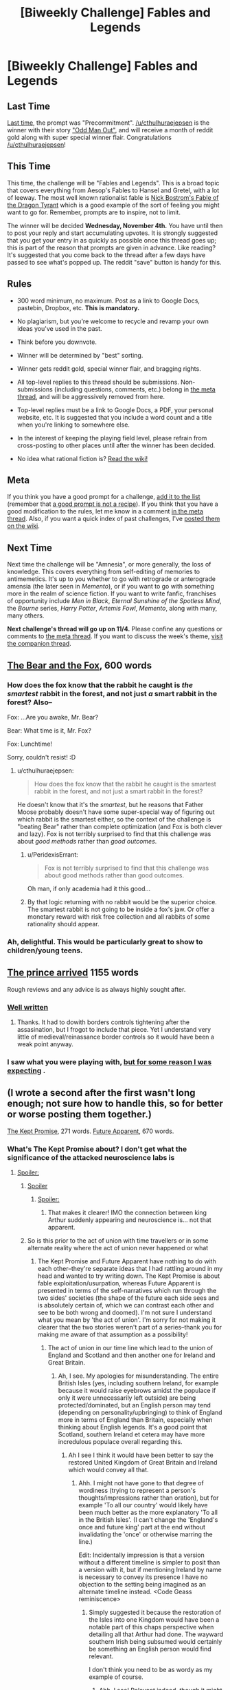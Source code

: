 #+TITLE: [Biweekly Challenge] Fables and Legends

* [Biweekly Challenge] Fables and Legends
:PROPERTIES:
:Author: alexanderwales
:Score: 16
:DateUnix: 1445467774.0
:DateShort: 2015-Oct-22
:END:
** Last Time
   :PROPERTIES:
   :CUSTOM_ID: last-time
   :END:
[[https://www.reddit.com/r/rational/comments/3nwfh6/biweekly_challenge_precommitment/?sort=confidence][Last time,]] the prompt was "Precommitment". [[/u/cthulhuraejepsen]] is the winner with their story [[https://www.reddit.com/r/rational/comments/3nwfh6/biweekly_challenge_precommitment/cvvlo6m]["Odd Man Out"]], and will receive a month of reddit gold along with super special winner flair. Congratulations [[/u/cthulhuraejepsen]]!

** This Time
   :PROPERTIES:
   :CUSTOM_ID: this-time
   :END:
This time, the challenge will be "Fables and Legends". This is a broad topic that covers everything from Aesop's Fables to Hansel and Gretel, with a lot of leeway. The most well known rationalist fable is [[http://www.nickbostrom.com/fable/dragon.html][Nick Bostrom's Fable of the Dragon Tyrant]] which is a good example of the sort of feeling you might want to go for. Remember, prompts are to inspire, not to limit.

The winner will be decided *Wednesday, November 4th.* You have until then to post your reply and start accumulating upvotes. It is strongly suggested that you get your entry in as quickly as possible once this thread goes up; this is part of the reason that prompts are given in advance. Like reading? It's suggested that you come back to the thread after a few days have passed to see what's popped up. The reddit "save" button is handy for this.

** Rules
   :PROPERTIES:
   :CUSTOM_ID: rules
   :END:

- 300 word minimum, no maximum. Post as a link to Google Docs, pastebin, Dropbox, etc. *This is mandatory.*

- No plagiarism, but you're welcome to recycle and revamp your own ideas you've used in the past.

- Think before you downvote.

- Winner will be determined by "best" sorting.

- Winner gets reddit gold, special winner flair, and bragging rights.

- All top-level replies to this thread should be submissions. Non-submissions (including questions, comments, etc.) belong in [[http://www.reddit.com/r/rational/comments/39dxi3][the meta thread]], and will be aggressively removed from here.

- Top-level replies must be a link to Google Docs, a PDF, your personal website, etc. It is suggested that you include a word count and a title when you're linking to somewhere else.

- In the interest of keeping the playing field level, please refrain from cross-posting to other places until after the winner has been decided.

- No idea what rational fiction is? [[http://www.reddit.com/r/rational/wiki/index][Read the wiki!]]

** Meta
   :PROPERTIES:
   :CUSTOM_ID: meta
   :END:
If you think you have a good prompt for a challenge, [[https://docs.google.com/spreadsheets/d/1B6HaZc8FYkr6l6Q4cwBc9_-Yq1g0f_HmdHK5L1tbEbA/edit?usp=sharing][add it to the list]] (remember that [[http://www.reddit.com/r/WritingPrompts/wiki/prompts?src=RECIPE][a good prompt is not a recipe]]). If you think that you have a good modification to the rules, let me know in a comment [[http://www.reddit.com/r/rational/comments/39dxi3][in the meta thread]]. Also, if you want a quick index of past challenges, I've [[https://www.reddit.com/r/rational/wiki/weeklychallenge][posted them on the wiki]].

** Next Time
   :PROPERTIES:
   :CUSTOM_ID: next-time
   :END:
Next time the challenge will be "Amnesia", or more generally, the loss of knowledge. This covers everything from self-editing of memories to antimemetics. It's up to you whether to go with retrograde or anterograde amensia (the later seen in /Memento/), or if you want to go with something more in the realm of science fiction. If you want to write fanfic, franchises of opportunity include /Men in Black/, /Eternal Sunshine of the Spotless Mind/, the /Bourne/ series, /Harry Potter/, /Artemis Fowl/, /Memento/, along with many, many others.

*Next challenge's thread will go up on 11/4.* Please confine any questions or comments to [[http://www.reddit.com/r/rational/comments/39dxi3][the meta thread]]. If you want to discuss the week's theme, [[https://www.reddit.com/r/rational/comments/3pp8f2/challenge_companion_fables_and_legends/][visit the companion thread]].


** [[http://textuploader.com/a8et6][The Bear and the Fox]], 600 words
:PROPERTIES:
:Author: cthulhuraejepsen
:Score: 35
:DateUnix: 1445569653.0
:DateShort: 2015-Oct-23
:END:

*** How does the fox know that the rabbit he caught is /the smartest/ rabbit in the forest, and not just /a/ smart rabbit in the forest? Also--

Fox: ...Are you awake, Mr. Bear?

Bear: What time is it, Mr. Fox?

Fox: Lunchtime!

Sorry, couldn't resist! :D
:PROPERTIES:
:Author: Sailor_Vulcan
:Score: 5
:DateUnix: 1445604096.0
:DateShort: 2015-Oct-23
:END:

**** u/cthulhuraejepsen:
#+begin_quote
  How does the fox know that the rabbit he caught is the smartest rabbit in the forest, and not just a smart rabbit in the forest?
#+end_quote

He doesn't know that it's the /smartest/, but he reasons that Father Moose probably doesn't have some super-special way of figuring out which rabbit is the smartest either, so the context of the challenge is "beating Bear" rather than complete optimization (and Fox is both clever and lazy). Fox is not terribly surprised to find that this challenge was about /good methods/ rather than /good outcomes/.
:PROPERTIES:
:Author: cthulhuraejepsen
:Score: 7
:DateUnix: 1445614980.0
:DateShort: 2015-Oct-23
:END:

***** u/PeridexisErrant:
#+begin_quote
  Fox is not terribly surprised to find that this challenge was about good methods rather than good outcomes.
#+end_quote

Oh man, if only academia had it this good...
:PROPERTIES:
:Author: PeridexisErrant
:Score: 3
:DateUnix: 1445688057.0
:DateShort: 2015-Oct-24
:END:


***** By that logic returning with no rabbit would be the superior choice. The smartest rabbit is not going to be inside a fox's jaw. Or offer a monetary reward with risk free collection and all rabbits of some rationality should appear.
:PROPERTIES:
:Author: RMcD94
:Score: 1
:DateUnix: 1448631691.0
:DateShort: 2015-Nov-27
:END:


*** Ah, delightful. This would be particularly great to show to children/young teens.
:PROPERTIES:
:Author: Adamantium9001
:Score: 2
:DateUnix: 1445887903.0
:DateShort: 2015-Oct-26
:END:


** [[http://pastebin.com/8TrgdT5w][The prince arrived]] 1155 words

Rough reviews and any advice is as always highly sought after.
:PROPERTIES:
:Author: hoja_nasredin
:Score: 9
:DateUnix: 1446203160.0
:DateShort: 2015-Oct-30
:END:

*** [[#s][Well written]]
:PROPERTIES:
:Author: electrace
:Score: 3
:DateUnix: 1446222719.0
:DateShort: 2015-Oct-30
:END:

**** Thanks. It had to dowith borders controls tightening after the assasination, but I frogot to include that piece. Yet I understand very little of medieval/reinassance border controls so it would have been a weak point anyway.
:PROPERTIES:
:Author: hoja_nasredin
:Score: 3
:DateUnix: 1446246727.0
:DateShort: 2015-Oct-31
:END:


*** I saw what you were playing with, [[#s][but for some reason I was expecting]] .
:PROPERTIES:
:Author: iamthelowercase
:Score: 3
:DateUnix: 1446263658.0
:DateShort: 2015-Oct-31
:END:


** (I wrote a second after the first wasn't long enough; not sure how to handle this, so for better or worse posting them together.)

[[http://pastebin.com/Terj3cJJ][The Kept Promise]], 271 words. [[http://pastebin.com/ZMjmuk14][Future Apparent]], 670 words.
:PROPERTIES:
:Author: MultipartiteMind
:Score: 8
:DateUnix: 1445488983.0
:DateShort: 2015-Oct-22
:END:

*** What's The Kept Promise about? I don't get what the significance of the attacked neuroscience labs is
:PROPERTIES:
:Author: Zephyr1011
:Score: 3
:DateUnix: 1445543537.0
:DateShort: 2015-Oct-22
:END:

**** [[#s][Spoiler:]]
:PROPERTIES:
:Author: MultipartiteMind
:Score: 3
:DateUnix: 1445576949.0
:DateShort: 2015-Oct-23
:END:

***** [[#s][Spoiler]]
:PROPERTIES:
:Score: 2
:DateUnix: 1445967179.0
:DateShort: 2015-Oct-27
:END:

****** [[#s][Spoiler:]]
:PROPERTIES:
:Author: MultipartiteMind
:Score: 1
:DateUnix: 1446068103.0
:DateShort: 2015-Oct-29
:END:

******* That makes it clearer! IMO the connection between king Arthur suddenly appearing and neuroscience is... not that apparent.
:PROPERTIES:
:Score: 2
:DateUnix: 1446068300.0
:DateShort: 2015-Oct-29
:END:


***** So is this prior to the act of union with time travellers or in some alternate reality where the act of union never happened or what
:PROPERTIES:
:Author: RMcD94
:Score: 1
:DateUnix: 1448631858.0
:DateShort: 2015-Nov-27
:END:

****** The Kept Promise and Future Apparent have nothing to do with each other--they're separate ideas that I had rattling around in my head and wanted to try writing down. The Kept Promise is about fable exploitation/usurpation, whereas Future Apparent is presented in terms of the self-narratives which run through the two sides' societies (the shape of the future each side sees and is absolutely certain of, which we can contrast each other and see to be both wrong and doomed). I'm not sure I understand what you mean by 'the act of union'. I'm sorry for not making it clearer that the two stories weren't part of a series--thank you for making me aware of that assumption as a possibility!
:PROPERTIES:
:Author: MultipartiteMind
:Score: 1
:DateUnix: 1448920745.0
:DateShort: 2015-Dec-01
:END:

******* The act of union in our time line which lead to the union of England and Scotland and then another one for Ireland and Great Britain.
:PROPERTIES:
:Author: RMcD94
:Score: 1
:DateUnix: 1448920988.0
:DateShort: 2015-Dec-01
:END:

******** Ah, I see. My apologies for misunderstanding. The entire British Isles (yes, including southern Ireland, for example because it would raise eyebrows amidst the populace if only it were unnecessarily left outside) are being protected/dominated, but an English person may tend (depending on personality/upbringing) to think of England more in terms of England than Britain, especially when thinking about English legends. It's a good point that Scotland, southern Ireland et cetera may have more incredulous populace overall regarding this.
:PROPERTIES:
:Author: MultipartiteMind
:Score: 1
:DateUnix: 1448965696.0
:DateShort: 2015-Dec-01
:END:

********* Ah I see I think it would have been better to say the restored United Kingdom of Great Britain and Ireland which would convey all that.
:PROPERTIES:
:Author: RMcD94
:Score: 1
:DateUnix: 1448973130.0
:DateShort: 2015-Dec-01
:END:

********** Ahh. I might not have gone to that degree of wordiness (trying to represent a person's thoughts/impressions rather than oration), but for example 'To all our country' would likely have been much better as the more explanatory 'To all in the British Isles'. (I can't change the 'England's once and future king' part at the end without invalidating the 'once' or otherwise marring the line.)

Edit: Incidentally impression is that a version without a different timeline is simpler to posit than a version with it, but if mentioning Ireland by name is necessary to convey its presence I have no objection to the setting being imagined as an alternate timeline instead. <Code Geass reminiscence>
:PROPERTIES:
:Author: MultipartiteMind
:Score: 1
:DateUnix: 1448976177.0
:DateShort: 2015-Dec-01
:END:

*********** Simply suggested it because the restoration of the Isles into one Kingdom would have been a notable part of this chaps perspective when detailing all that Arthur had done. The wayward southern Irish being subsumed would certainly be something an English person would find relevant.

I don't think you need to be as wordy as my example of course.
:PROPERTIES:
:Author: RMcD94
:Score: 1
:DateUnix: 1448982163.0
:DateShort: 2015-Dec-01
:END:

************ Ahh, I see! Relevant indeed, though it might make more people in the populace suspicious (particularly in the context of defense against a powerful outside threat--though, the more I think of it, the more the incidental folding of Ireland back into Britain in the face of a fearful enemy makes sense as something happening in the background, sooner or later (unofficially first, later officially)). Do you know of any legends of King Arthur as an English king that deal with him conquering other lands or ruling over Ireland? My impression of him was that he inherited the kingdom from his father (via the sword?) and then kept it safe until the Mordred thing, but I'm not a dedicated scholar.

--That said, it /would/ be hilarious (in a completely different story, say) to see the real Arthur come back, without an fraud of a great enemy (maybe "The people's souls cried out to me that the land is in need once more, threatened by this 'economic recession' fiend!"), and try to lead an army against 'the uppity French' by invading Disneyland or something like that... less so if in reality due to the death and bloodshed involved, but are there any fictions that come to mind where a legendary hero ends up in the modern world and actually makes reasonable headway at war against his traditional enemies before someone stops him? (Something like if, in Fate/zero, Alexander/Rider had /actually/ won and then tried to conquer his way from Japan to Greece across Eurasia as he'd planned...)
:PROPERTIES:
:Author: MultipartiteMind
:Score: 1
:DateUnix: 1448999365.0
:DateShort: 2015-Dec-01
:END:

************* Well it might make the reader more suspicious which I think wouldn't be bad considering the ending but the populace can easily be swayed to it as with the other hints so I figured they can be dealt with the same way.

Anyway since historically Arthur didn't even rule over all of England. I immediately googled this and apparently:

#+begin_quote
  Geoffrey's version of events often served as the starting point for later stories. Geoffrey depicted Arthur as a king of Britain who defeated the Saxons and established an empire over Britain, Ireland, Iceland, Norway and Gaul.
#+end_quote

Obviously the French weren't really French by the time of Arthur's supposed existence.

But anyway that's what I remembered so the idea was his choice of either just the UK or the entire British Isles would be notable enough to be mentioned. Trying to find a map of his supposed Kingdom leads to all sorts of contradictory nonsense.

--------------

While I can't think of any legends or those other stories off the top of my head regarding either, for the time traveller one it is definitely not an unfamiliar concept. I think I've maybe seen a comic or something
:PROPERTIES:
:Author: RMcD94
:Score: 1
:DateUnix: 1449001130.0
:DateShort: 2015-Dec-01
:END:


*** For the second story, why is it that when humanity inserts material into the other universe, a planetoid comes out of it instead? Or are there three universes in the story?
:PROPERTIES:
:Author: Sailor_Vulcan
:Score: 2
:DateUnix: 1445539251.0
:DateShort: 2015-Oct-22
:END:

**** [[#s][Spoiler:]] [[#s][(second spoiler)]]

[[#s][First spoiler again:]]
:PROPERTIES:
:Author: MultipartiteMind
:Score: 3
:DateUnix: 1445575275.0
:DateShort: 2015-Oct-23
:END:


*** My upvote is for "Future Apparent," which I enjoyed a lot. Like the other posters, I found that "The Kept Promise" covered too much inferential distance without enough explanation. But I'm glad that explanation was absent, since it caused your wordcount to come out low and therefore in turn caused you to write the other story.
:PROPERTIES:
:Author: thecommexokid
:Score: 2
:DateUnix: 1446086216.0
:DateShort: 2015-Oct-29
:END:


** [deleted]
:PROPERTIES:
:Score: 1
:DateUnix: 1445513772.0
:DateShort: 2015-Oct-22
:END:

*** Please edit this to be a *link to the publishing platform of your choice* such as Google Docs, pastebin, a personal website, Dropbox, etc. as per the rules.
:PROPERTIES:
:Author: alexanderwales
:Score: 3
:DateUnix: 1445520757.0
:DateShort: 2015-Oct-22
:END:

**** Sorry about that I didn't know. Last time I participated in one of these everyone was posting their stories directly in the thread.
:PROPERTIES:
:Author: Sailor_Vulcan
:Score: 1
:DateUnix: 1445524077.0
:DateShort: 2015-Oct-22
:END:


** This is a speculative short essay/story I wrote describing a hypothetical origin of all reality that probably is extremely inaccurate due to my lack of expertise in physics, biology and computer science. Hope you enjoy!

[[https://gorgonzilla.wordpress.com/2015/10/22/a-universe-from-nothing-literally/][A Universe From Nothing, Literally]]
:PROPERTIES:
:Author: Sailor_Vulcan
:Score: -2
:DateUnix: 1445530870.0
:DateShort: 2015-Oct-22
:END:
